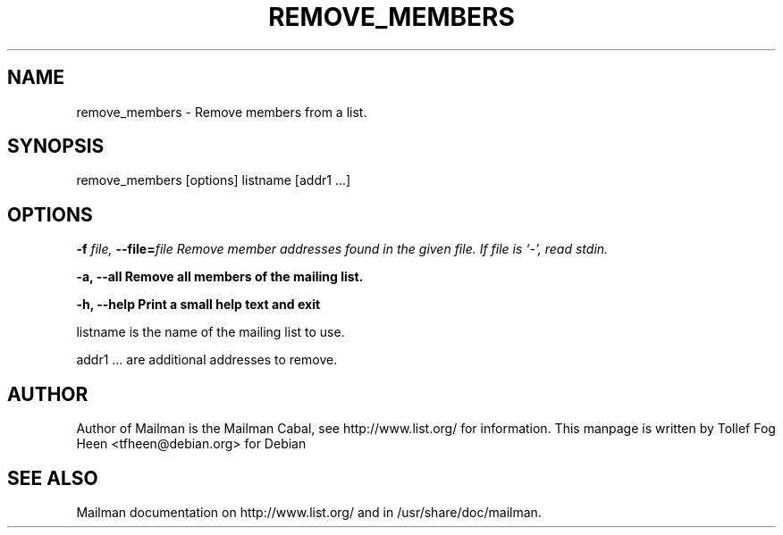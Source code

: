 .TH REMOVE_MEMBERS 8 2001-03-10
.SH NAME
remove_members \- Remove members from a list.

.SH SYNOPSIS
remove_members [options] listname [addr1 ...]

.SH OPTIONS

.PP
\fB\-f\fB \fIfile\fI, \fB\-\-file\fB=\fIfile\fI
Remove member addresses found in the given file.  If file is
`-', read stdin.

\fB\-a\fB, \fB\-\-all\fB
Remove all members of the mailing list.

\fB\-h\fB, \fB\-\-help\fB
Print a small help text and exit
.PP

listname is the name of the mailing list to use.

addr1 ... are additional addresses to remove.

.SH AUTHOR
Author of Mailman is the Mailman Cabal, see http://www.list.org/ for
information.  This manpage is written by Tollef Fog Heen
<tfheen@debian.org> for Debian

.SH SEE ALSO
Mailman documentation on http://www.list.org/ and in
/usr/share/doc/mailman.
